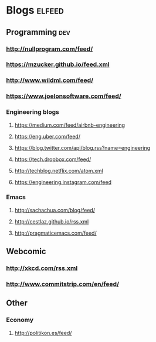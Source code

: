 #+STARTUP: showall

* Blogs                                                              :elfeed:
** Programming                                                          :dev:
*** http://nullprogram.com/feed/
*** https://mzucker.github.io/feed.xml
*** http://www.wildml.com/feed/
*** https://www.joelonsoftware.com/feed/
*** Engineering blogs
**** https://medium.com/feed/airbnb-engineering
**** https://eng.uber.com/feed/
**** https://blog.twitter.com/api/blog.rss?name=engineering
**** https://tech.dropbox.com/feed/
**** http://techblog.netflix.com/atom.xml
**** https://engineering.instagram.com/feed
*** Emacs
**** http://sachachua.com/blog/feed/
**** http://cestlaz.github.io/rss.xml
**** http://pragmaticemacs.com/feed/
** Webcomic
*** http://xkcd.com/rss.xml
*** http://www.commitstrip.com/en/feed/
** Other
*** Economy
**** http://politikon.es/feed/
